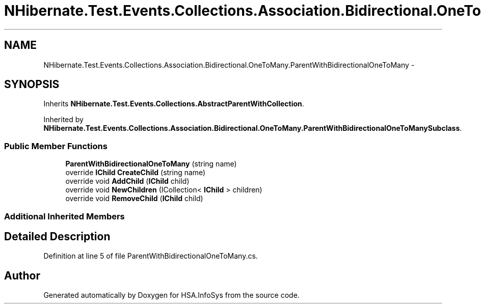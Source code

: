 .TH "NHibernate.Test.Events.Collections.Association.Bidirectional.OneToMany.ParentWithBidirectionalOneToMany" 3 "Fri Jul 5 2013" "Version 1.0" "HSA.InfoSys" \" -*- nroff -*-
.ad l
.nh
.SH NAME
NHibernate.Test.Events.Collections.Association.Bidirectional.OneToMany.ParentWithBidirectionalOneToMany \- 
.SH SYNOPSIS
.br
.PP
.PP
Inherits \fBNHibernate\&.Test\&.Events\&.Collections\&.AbstractParentWithCollection\fP\&.
.PP
Inherited by \fBNHibernate\&.Test\&.Events\&.Collections\&.Association\&.Bidirectional\&.OneToMany\&.ParentWithBidirectionalOneToManySubclass\fP\&.
.SS "Public Member Functions"

.in +1c
.ti -1c
.RI "\fBParentWithBidirectionalOneToMany\fP (string name)"
.br
.ti -1c
.RI "override \fBIChild\fP \fBCreateChild\fP (string name)"
.br
.ti -1c
.RI "override void \fBAddChild\fP (\fBIChild\fP child)"
.br
.ti -1c
.RI "override void \fBNewChildren\fP (ICollection< \fBIChild\fP > children)"
.br
.ti -1c
.RI "override void \fBRemoveChild\fP (\fBIChild\fP child)"
.br
.in -1c
.SS "Additional Inherited Members"
.SH "Detailed Description"
.PP 
Definition at line 5 of file ParentWithBidirectionalOneToMany\&.cs\&.

.SH "Author"
.PP 
Generated automatically by Doxygen for HSA\&.InfoSys from the source code\&.

